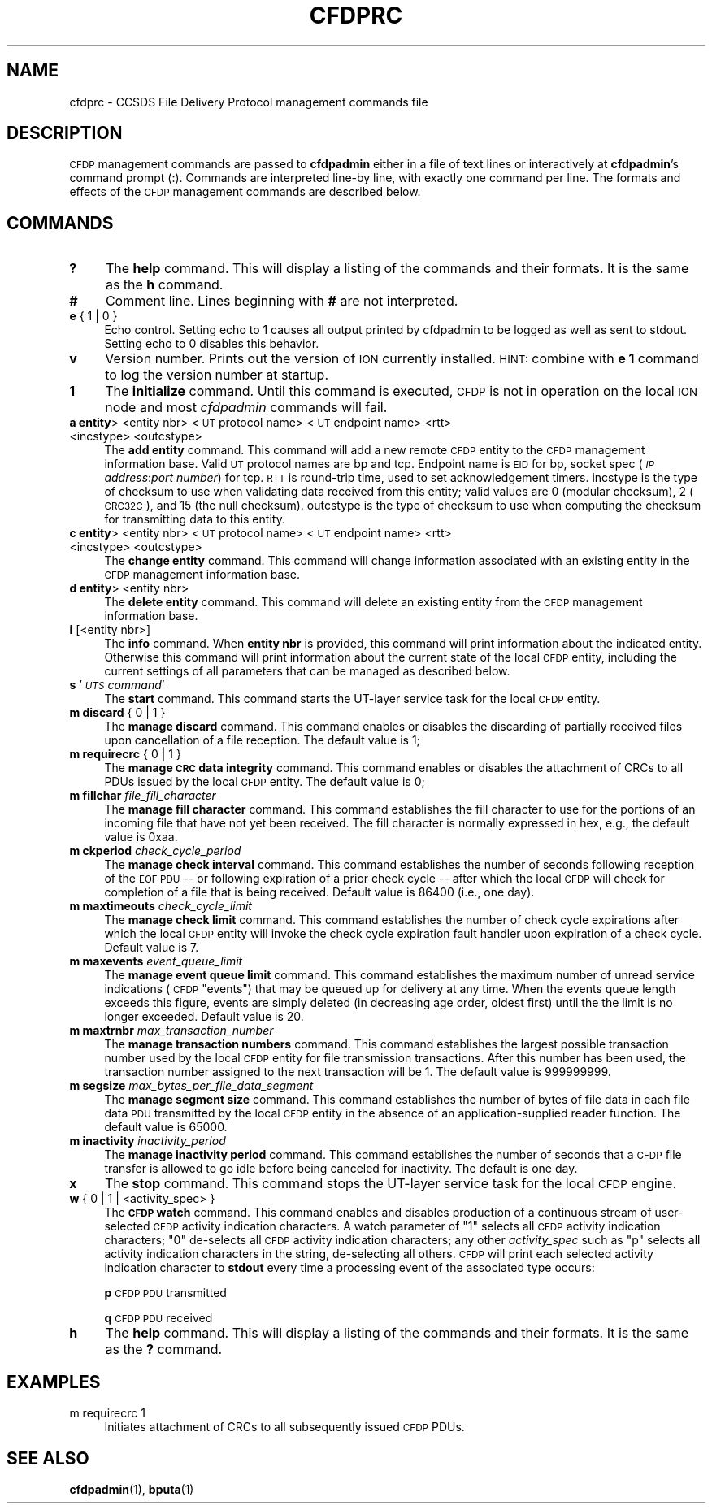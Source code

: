 .\" Automatically generated by Pod::Man 4.14 (Pod::Simple 3.40)
.\"
.\" Standard preamble:
.\" ========================================================================
.de Sp \" Vertical space (when we can't use .PP)
.if t .sp .5v
.if n .sp
..
.de Vb \" Begin verbatim text
.ft CW
.nf
.ne \\$1
..
.de Ve \" End verbatim text
.ft R
.fi
..
.\" Set up some character translations and predefined strings.  \*(-- will
.\" give an unbreakable dash, \*(PI will give pi, \*(L" will give a left
.\" double quote, and \*(R" will give a right double quote.  \*(C+ will
.\" give a nicer C++.  Capital omega is used to do unbreakable dashes and
.\" therefore won't be available.  \*(C` and \*(C' expand to `' in nroff,
.\" nothing in troff, for use with C<>.
.tr \(*W-
.ds C+ C\v'-.1v'\h'-1p'\s-2+\h'-1p'+\s0\v'.1v'\h'-1p'
.ie n \{\
.    ds -- \(*W-
.    ds PI pi
.    if (\n(.H=4u)&(1m=24u) .ds -- \(*W\h'-12u'\(*W\h'-12u'-\" diablo 10 pitch
.    if (\n(.H=4u)&(1m=20u) .ds -- \(*W\h'-12u'\(*W\h'-8u'-\"  diablo 12 pitch
.    ds L" ""
.    ds R" ""
.    ds C` ""
.    ds C' ""
'br\}
.el\{\
.    ds -- \|\(em\|
.    ds PI \(*p
.    ds L" ``
.    ds R" ''
.    ds C`
.    ds C'
'br\}
.\"
.\" Escape single quotes in literal strings from groff's Unicode transform.
.ie \n(.g .ds Aq \(aq
.el       .ds Aq '
.\"
.\" If the F register is >0, we'll generate index entries on stderr for
.\" titles (.TH), headers (.SH), subsections (.SS), items (.Ip), and index
.\" entries marked with X<> in POD.  Of course, you'll have to process the
.\" output yourself in some meaningful fashion.
.\"
.\" Avoid warning from groff about undefined register 'F'.
.de IX
..
.nr rF 0
.if \n(.g .if rF .nr rF 1
.if (\n(rF:(\n(.g==0)) \{\
.    if \nF \{\
.        de IX
.        tm Index:\\$1\t\\n%\t"\\$2"
..
.        if !\nF==2 \{\
.            nr % 0
.            nr F 2
.        \}
.    \}
.\}
.rr rF
.\"
.\" Accent mark definitions (@(#)ms.acc 1.5 88/02/08 SMI; from UCB 4.2).
.\" Fear.  Run.  Save yourself.  No user-serviceable parts.
.    \" fudge factors for nroff and troff
.if n \{\
.    ds #H 0
.    ds #V .8m
.    ds #F .3m
.    ds #[ \f1
.    ds #] \fP
.\}
.if t \{\
.    ds #H ((1u-(\\\\n(.fu%2u))*.13m)
.    ds #V .6m
.    ds #F 0
.    ds #[ \&
.    ds #] \&
.\}
.    \" simple accents for nroff and troff
.if n \{\
.    ds ' \&
.    ds ` \&
.    ds ^ \&
.    ds , \&
.    ds ~ ~
.    ds /
.\}
.if t \{\
.    ds ' \\k:\h'-(\\n(.wu*8/10-\*(#H)'\'\h"|\\n:u"
.    ds ` \\k:\h'-(\\n(.wu*8/10-\*(#H)'\`\h'|\\n:u'
.    ds ^ \\k:\h'-(\\n(.wu*10/11-\*(#H)'^\h'|\\n:u'
.    ds , \\k:\h'-(\\n(.wu*8/10)',\h'|\\n:u'
.    ds ~ \\k:\h'-(\\n(.wu-\*(#H-.1m)'~\h'|\\n:u'
.    ds / \\k:\h'-(\\n(.wu*8/10-\*(#H)'\z\(sl\h'|\\n:u'
.\}
.    \" troff and (daisy-wheel) nroff accents
.ds : \\k:\h'-(\\n(.wu*8/10-\*(#H+.1m+\*(#F)'\v'-\*(#V'\z.\h'.2m+\*(#F'.\h'|\\n:u'\v'\*(#V'
.ds 8 \h'\*(#H'\(*b\h'-\*(#H'
.ds o \\k:\h'-(\\n(.wu+\w'\(de'u-\*(#H)/2u'\v'-.3n'\*(#[\z\(de\v'.3n'\h'|\\n:u'\*(#]
.ds d- \h'\*(#H'\(pd\h'-\w'~'u'\v'-.25m'\f2\(hy\fP\v'.25m'\h'-\*(#H'
.ds D- D\\k:\h'-\w'D'u'\v'-.11m'\z\(hy\v'.11m'\h'|\\n:u'
.ds th \*(#[\v'.3m'\s+1I\s-1\v'-.3m'\h'-(\w'I'u*2/3)'\s-1o\s+1\*(#]
.ds Th \*(#[\s+2I\s-2\h'-\w'I'u*3/5'\v'-.3m'o\v'.3m'\*(#]
.ds ae a\h'-(\w'a'u*4/10)'e
.ds Ae A\h'-(\w'A'u*4/10)'E
.    \" corrections for vroff
.if v .ds ~ \\k:\h'-(\\n(.wu*9/10-\*(#H)'\s-2\u~\d\s+2\h'|\\n:u'
.if v .ds ^ \\k:\h'-(\\n(.wu*10/11-\*(#H)'\v'-.4m'^\v'.4m'\h'|\\n:u'
.    \" for low resolution devices (crt and lpr)
.if \n(.H>23 .if \n(.V>19 \
\{\
.    ds : e
.    ds 8 ss
.    ds o a
.    ds d- d\h'-1'\(ga
.    ds D- D\h'-1'\(hy
.    ds th \o'bp'
.    ds Th \o'LP'
.    ds ae ae
.    ds Ae AE
.\}
.rm #[ #] #H #V #F C
.\" ========================================================================
.\"
.IX Title "CFDPRC 5"
.TH CFDPRC 5 "2021-05-31" "perl v5.32.1" "CFDP configuration files"
.\" For nroff, turn off justification.  Always turn off hyphenation; it makes
.\" way too many mistakes in technical documents.
.if n .ad l
.nh
.SH "NAME"
cfdprc \- CCSDS File Delivery Protocol management commands file
.SH "DESCRIPTION"
.IX Header "DESCRIPTION"
\&\s-1CFDP\s0 management commands are passed to \fBcfdpadmin\fR either in a file of
text lines or interactively at \fBcfdpadmin\fR's command prompt (:).  Commands
are interpreted line-by line, with exactly one command per line.  The formats
and effects of the \s-1CFDP\s0 management commands are described below.
.SH "COMMANDS"
.IX Header "COMMANDS"
.IP "\fB?\fR" 4
.IX Item "?"
The \fBhelp\fR command.  This will display a listing of the commands and their
formats.  It is the same as the \fBh\fR command.
.IP "\fB#\fR" 4
.IX Item "#"
Comment line.  Lines beginning with \fB#\fR are not interpreted.
.IP "\fBe\fR { 1 | 0 }" 4
.IX Item "e { 1 | 0 }"
Echo control.  Setting echo to 1 causes all output printed by cfdpadmin to be
logged as well as sent to stdout.  Setting echo to 0 disables this behavior.
.IP "\fBv\fR" 4
.IX Item "v"
Version number.  Prints out the version of \s-1ION\s0 currently installed.  \s-1HINT:\s0
combine with \fBe 1\fR command to log the version number at startup.
.IP "\fB1\fR" 4
.IX Item "1"
The \fBinitialize\fR command.  Until this command is executed, \s-1CFDP\s0 is not
in operation on the local \s-1ION\s0 node and most \fIcfdpadmin\fR commands will fail.
.IP "\fBa entity\fR> <entity nbr> <\s-1UT\s0 protocol name> <\s-1UT\s0 endpoint name> <rtt> <incstype> <outcstype>" 4
.IX Item "a entity> <entity nbr> <UT protocol name> <UT endpoint name> <rtt> <incstype> <outcstype>"
The \fBadd entity\fR command.  This command will add a new remote \s-1CFDP\s0 entity to
the \s-1CFDP\s0 management information base.  Valid \s-1UT\s0 protocol names are bp and
tcp.  Endpoint name is \s-1EID\s0 for bp, socket spec (\fI\s-1IP\s0 address\fR:\fIport number\fR)
for tcp.  \s-1RTT\s0 is round-trip time, used to set acknowledgement timers. incstype
is the type of checksum to use when validating data received from this entity;
valid values are 0 (modular checksum), 2 (\s-1CRC32C\s0), and 15 (the null checksum).
outcstype is the type of checksum to use when computing the checksum for
transmitting data to this entity.
.IP "\fBc entity\fR> <entity nbr> <\s-1UT\s0 protocol name> <\s-1UT\s0 endpoint name> <rtt> <incstype> <outcstype>" 4
.IX Item "c entity> <entity nbr> <UT protocol name> <UT endpoint name> <rtt> <incstype> <outcstype>"
The \fBchange entity\fR command.  This command will change information associated
with an existing entity in the \s-1CFDP\s0 management information base.
.IP "\fBd entity\fR> <entity nbr>" 4
.IX Item "d entity> <entity nbr>"
The \fBdelete entity\fR command.  This command will delete an existing entity from
the \s-1CFDP\s0 management information base.
.IP "\fBi\fR [<entity nbr>]" 4
.IX Item "i [<entity nbr>]"
The \fBinfo\fR command.  When \fBentity nbr\fR is provided, this command will print
information about the indicated entity.  Otherwise this command will print
information about the current state of the local \s-1CFDP\s0 entity, including the
current settings of all parameters that can be managed as described below.
.IP "\fBs\fR '\fI\s-1UTS\s0 command\fR'" 4
.IX Item "s 'UTS command'"
The \fBstart\fR command.  This command starts the UT-layer service task
for the local \s-1CFDP\s0 entity.
.IP "\fBm discard\fR { 0 | 1 }" 4
.IX Item "m discard { 0 | 1 }"
The \fBmanage discard\fR command.  This command enables or disables the
discarding of partially received files upon cancellation of a file reception.
The default value is 1;
.IP "\fBm requirecrc\fR { 0 | 1 }" 4
.IX Item "m requirecrc { 0 | 1 }"
The \fBmanage \s-1CRC\s0 data integrity\fR command.  This command enables or disables the
attachment of CRCs to all PDUs issued by the local \s-1CFDP\s0 entity.  The default
value is 0;
.IP "\fBm fillchar\fR \fIfile_fill_character\fR" 4
.IX Item "m fillchar file_fill_character"
The \fBmanage fill character\fR command.  This command establishes the fill
character to use for the portions of an incoming file that have not yet
been received.  The fill character is normally expressed in hex, e.g., 
the default value is 0xaa.
.IP "\fBm ckperiod\fR \fIcheck_cycle_period\fR" 4
.IX Item "m ckperiod check_cycle_period"
The \fBmanage check interval\fR command.  This command establishes the number
of seconds following reception of the \s-1EOF PDU\s0 \*(-- or following expiration
of a prior check cycle \*(-- after which the local \s-1CFDP\s0 will check for 
completion of a file that is being received.  Default value is 86400 (i.e.,
one day).
.IP "\fBm maxtimeouts\fR \fIcheck_cycle_limit\fR" 4
.IX Item "m maxtimeouts check_cycle_limit"
The \fBmanage check limit\fR command.  This command establishes the number
of check cycle expirations after which the local \s-1CFDP\s0 entity will invoke
the check cycle expiration fault handler upon expiration of a check cycle.
Default value is 7.
.IP "\fBm maxevents\fR \fIevent_queue_limit\fR" 4
.IX Item "m maxevents event_queue_limit"
The \fBmanage event queue limit\fR command.  This command establishes the
maximum number of unread service indications (\s-1CFDP\s0 \*(L"events\*(R") that may be
queued up for delivery at any time.  When the events queue length exceeds
this figure, events are simply deleted (in decreasing age order, oldest
first) until the the limit is no longer exceeded.  Default value is 20.
.IP "\fBm maxtrnbr\fR \fImax_transaction_number\fR" 4
.IX Item "m maxtrnbr max_transaction_number"
The \fBmanage transaction numbers\fR command.  This command establishes the
largest possible transaction number used by the local \s-1CFDP\s0 entity for file
transmission transactions.  After this number has been used, the 
transaction number assigned to the next transaction will be 1.  The
default value is 999999999.
.IP "\fBm segsize\fR \fImax_bytes_per_file_data_segment\fR" 4
.IX Item "m segsize max_bytes_per_file_data_segment"
The \fBmanage segment size\fR command.  This command establishes the
number of bytes of file data in each file data \s-1PDU\s0 transmitted by the
local \s-1CFDP\s0 entity in the absence of an application-supplied reader
function.  The default value is 65000.
.IP "\fBm inactivity\fR \fIinactivity_period\fR" 4
.IX Item "m inactivity inactivity_period"
The \fBmanage inactivity period\fR command. This command establishes the number
of seconds that a \s-1CFDP\s0 file transfer is allowed to go idle before being
canceled for inactivity. The default is one day.
.IP "\fBx\fR" 4
.IX Item "x"
The \fBstop\fR command.  This command stops the UT-layer service task for
the local \s-1CFDP\s0 engine.
.IP "\fBw\fR { 0 | 1  | <activity_spec> }" 4
.IX Item "w { 0 | 1 | <activity_spec> }"
The \fB\s-1CFDP\s0 watch\fR command.  This command enables and disables production of
a continuous stream of user-selected \s-1CFDP\s0 activity indication characters.  A
watch parameter of \*(L"1\*(R" selects all \s-1CFDP\s0 activity indication characters; \*(L"0\*(R"
de-selects all \s-1CFDP\s0 activity indication characters; any other \fIactivity_spec\fR
such as \*(L"p\*(R" selects all activity indication characters in the string,
de-selecting all others.  \s-1CFDP\s0 will print each selected activity indication
character to \fBstdout\fR every time a processing event of the associated type
occurs:
.Sp
\&\fBp\fR	\s-1CFDP PDU\s0 transmitted
.Sp
\&\fBq\fR	\s-1CFDP PDU\s0 received
.IP "\fBh\fR" 4
.IX Item "h"
The \fBhelp\fR command.  This will display a listing of the commands and their
formats.  It is the same as the \fB?\fR command.
.SH "EXAMPLES"
.IX Header "EXAMPLES"
.IP "m requirecrc 1" 4
.IX Item "m requirecrc 1"
Initiates attachment of CRCs to all subsequently issued \s-1CFDP\s0 PDUs.
.SH "SEE ALSO"
.IX Header "SEE ALSO"
\&\fBcfdpadmin\fR\|(1), \fBbputa\fR\|(1)
